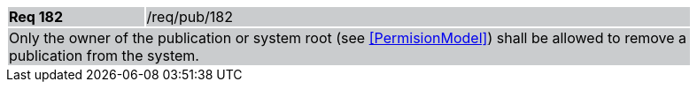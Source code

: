 [width="90%",cols="20%,80%"]
|===
|*Req 182* {set:cellbgcolor:#CACCCE}|/req/pub/182
2+|Only the owner of the publication or system root (see <<PermisionModel>>) shall be allowed to remove a publication from the system.
|===
